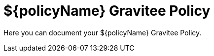 = ${policyName} Gravitee Policy

ifdef::env-github[]
image:https://ci.gravitee.io/buildStatus/icon?job=gravitee-io/gravitee-resource-async-kinesis/master["Build status", link="https://ci.gravitee.io/job/gravitee-io/job/gravitee-resource-async-kinesis/"]
image:https://badges.gitter.im/Join Chat.svg["Gitter", link="https://gitter.im/gravitee-io/gravitee-io?utm_source=badge&utm_medium=badge&utm_campaign=pr-badge&utm_content=badge"]
endif::[]

Here you can document your ${policyName} Gravitee Policy.